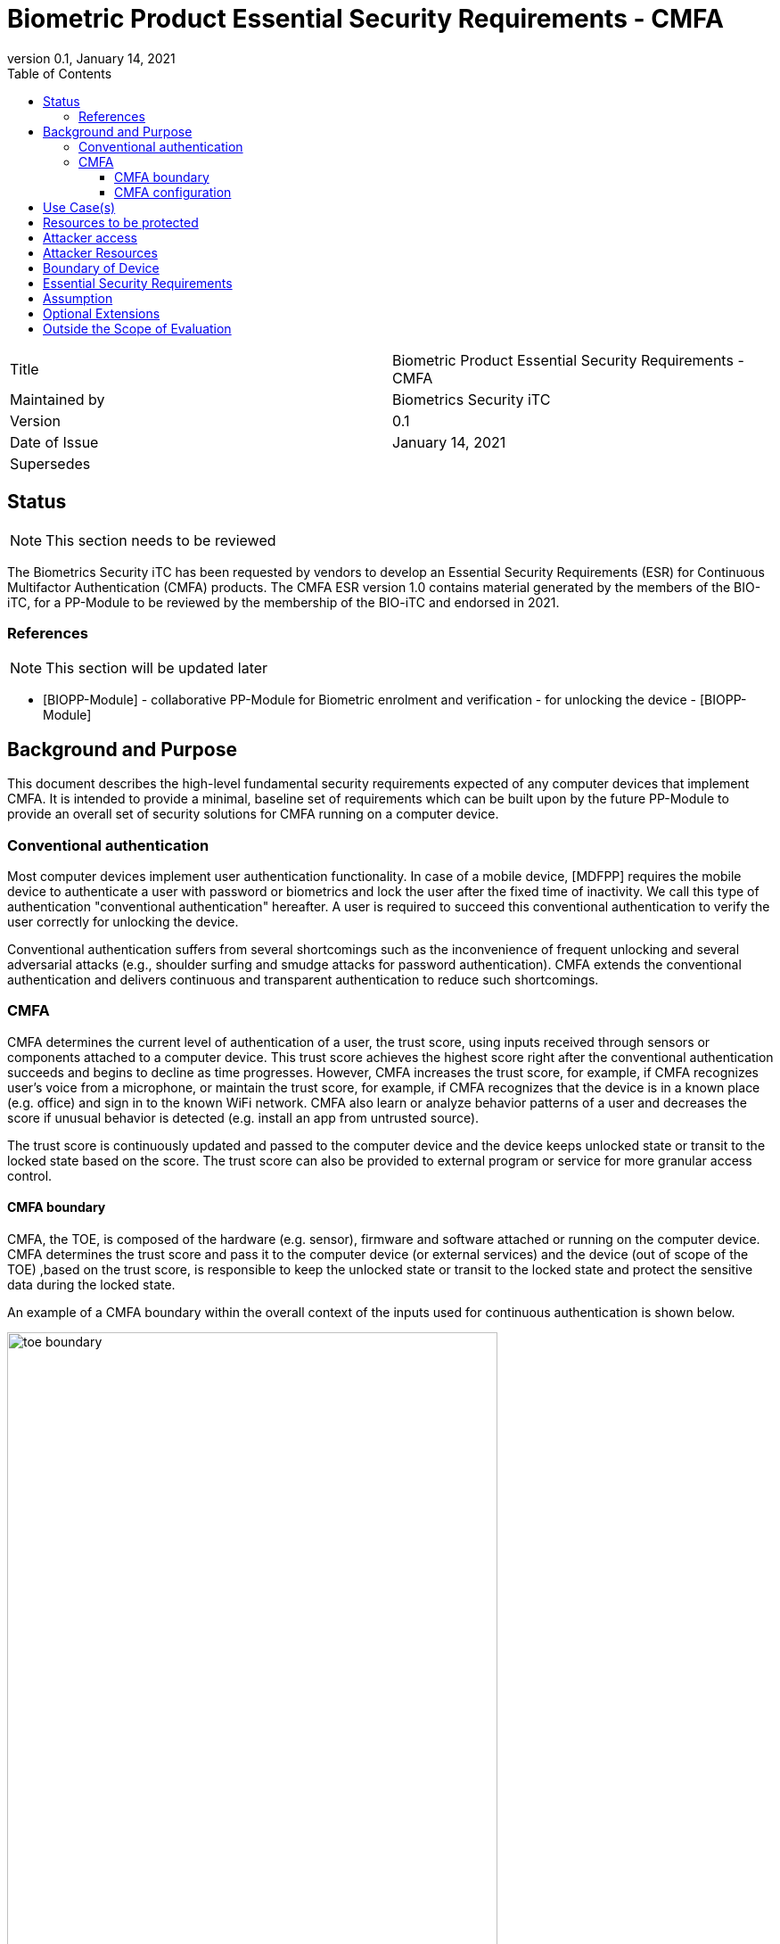 = Biometric Product Essential Security Requirements - CMFA
:showtitle:
:toc:
:toclevels: 3
:table-caption: Table
:imagesdir: images
:revnumber: 0.1
:revdate: January 14, 2021
:xrefstyle: full

:iTC-longname: Biometrics Security
:iTC-shortname: BIO-iTC
:iTC-email: isec-itc-bio-info@ipa.go.jp
:iTC-website: https://biometricitc.github.io/
:iTC-GitHub: https://github.com/biometricITC/cPP-biometrics
:iTC-ITname: BIT

[cols=".^1,.^1"]
|===

|Title
|Biometric Product Essential Security Requirements - CMFA

|Maintained by
|Biometrics Security iTC

|Version
|{revnumber}

|Date of Issue
|{revdate}

|Supersedes
|

|===

== Status
[NOTE]
====
This section needs to be reviewed
====
The {itc-longname} iTC has been requested by vendors to develop an Essential Security Requirements (ESR) for Continuous Multifactor Authentication (CMFA) products. The CMFA ESR version 1.0 contains material generated by the members of the {itc-shortname}, for a PP-Module to be reviewed by the membership of the {itc-shortname} and endorsed in 2021.

=== References
[NOTE]
====
This section will be updated later
====
* [#BIOPP-Module]#[BIOPP-Module]# - collaborative PP-Module for Biometric enrolment and verification - for unlocking the device - [BIOPP-Module]

== Background and Purpose

This document describes the high-level fundamental security requirements expected of any computer devices that implement CMFA. It is intended to provide a minimal, baseline set of requirements which can be built upon by the future PP-Module to provide an overall set of security solutions for CMFA running on a computer device.

=== Conventional authentication
Most computer devices implement user authentication functionality. In case of a mobile device, [MDFPP] requires the mobile device to authenticate a user with password or biometrics and lock the user after the fixed time of inactivity. We call this type of authentication "conventional authentication" hereafter. A user is required to succeed this conventional authentication to verify the user correctly for unlocking the device.

Conventional authentication suffers from several shortcomings such as the inconvenience of frequent unlocking and several adversarial attacks (e.g., shoulder surfing and smudge attacks for password authentication). CMFA extends the conventional authentication and delivers continuous and transparent authentication to reduce such shortcomings.

=== CMFA
CMFA determines the current level of authentication of a user, the trust score, using inputs received through sensors or components attached to a computer device. This trust score achieves the highest score right after the conventional authentication succeeds and begins to decline as time progresses. However, CMFA increases the trust score, for example, if CMFA recognizes user’s voice from a microphone, or maintain the trust score, for example, if CMFA recognizes that the device is in a known place (e.g. office) and sign in to the known WiFi network. CMFA also learn or analyze behavior patterns of a user and decreases the score if unusual behavior is detected (e.g. install an app from untrusted source). 

The trust score is continuously updated and passed to the computer device and the device keeps unlocked state or transit to the locked state based on the score. The trust score can also be provided to external program or service for more granular access control. 

==== CMFA boundary
CMFA, the TOE, is composed of the hardware (e.g. sensor), firmware and software attached or running on the computer device. CMFA determines the trust score and pass it to the computer device (or external services) and the device (out of scope of the TOE) ,based on the trust score, is responsible to keep the unlocked state or transit to the locked state and protect the sensitive data during the locked state.

An example of a CMFA boundary within the overall context of the inputs used for continuous authentication is shown below.

.Example CMFA Boundary
image::toe-boundary.png[width=80%,align="center"]

* The purple boundary is the CMFA TOE, including the CMFA Engine, the CMFA Signal Verification and the Admin interface
** CMFA Engine is the core of system, determining the trust score based on inputs from sensors and configuration data
** CMFA Signal Verification is used to ensure trust of the incoming sensor/connection input (Yellow boxes)
** Admin is the component that received configuration data from the external management service (such as an EMM)
* The orange Biometric Sensors & PAD are for any dedicated biometric sensors (such as face, fingerprint or vein) that are used for the conventional authentication (or has been validated to) the requirements of [BIOPP-Module]. CMFA Engine set the trust score to the highest value when biometric verification using these dedicated biometric sensors succeeds. Biometric sensors (e.g. microphone for voice) that are not the dedicated biometric ones may also be used to maintain or increase the trust score.
* The yellow sensors/connection input can cover any type of input that may be used. For example, the type of Wi-Fi connection, location data, time or wearable device connectivity.
The different color lines are used to show an example of paths and the level of trust that is associated with the input.

* Black lines show "internal" communications between components
* Green lines show highly trusted input (trust established both by the source and the path to the TOE) that can be trusted fully without additional checks (and hence is input directly to the CMFA Engine)
* Red lines show less trusted input that must be checked before being used
* Yellow, dashed lines show potential alternative paths for sources (generally for sources that may be normally considered highly trusted but which may want to be separately verified anyway)

==== CMFA configuration
The configuration process for CMFA is likely to encompass multiple steps, covering both user and administrator actions. The user may provide biometric data for user enrollment if additional biometric sensor is configured, or select external devices to use as sensor input. The administrator may provide configuration information such as acceptable Wi-Fi networks, time settings, location data or specific sensors to be used. This combination of information provided by the user and administrator would be used for configuration of CMFA.

== Use Case(s)
CMFA are used primarily for continuously authentication of a user for computer devices such as smartphones, where the trust score is used to determine the state of the computer device. 

This trust score can also be provided to external services such as a PC login at the office, building or room entrance control or ATMs. Those external services can communicate CMFA through a computer device so that the external services can request additional user data using specific sensor to increase the trust score before granting the access to a user.

The first version of the PP-Module focuses on the use case that the CMFA is used for continuously authentication to determine the state of a computer device. Additional PP-Modules have to be created for other use cases.

== Resources to be protected
The trust score that is determined by the CMFA and passed to the computer device. 
Any personal information gathered by CMFA, such as biometric information and behavior patterns of a user.
Any data used to determine the trust score including CMFA configuration data.
(User data stored on the computer device shall be protected by the computer device itself)

== Attacker access
An attacker can steal the computer device in the unlocked state however an attacker needs to take some actions (e.g. take the device out of office that GPS can detect) before accessing CMFA data, user data or service stored in the computer device.

[If biometric sensor is used for CMFA, an attacker may present any kind of presentation attack instruments during enrolment and verification for the sake of impersonation.]

[If biometric sensor is used for CMFA, an attacker may try to spoof sensor/connection input during enrolment and verification for the sake of impersonation.]

Normal Italicized text indicates attacker access related to Essential Security Requirements and (Italicized text within square parenthesis) indicate ones related to Optional Extensions.

== Attacker Resources
Any resources allowed to be used by the basic attack potential to examine and attack CMFA and sensors used by CMFA
Commercially and/or publicly available software/knowledge/equipment, and, if it is commercially available, samples of the computer device running CMFA to test and attack

== Boundary of Device
The hardware, firmware, software and security functionalities of the CMFA define the boundary

All of the security functionalities are contained and executed within the boundary of the CMFA
(Refer “CMFA boundary” for more information)

== Essential Security Requirements
*CMFA shall allow a user or administrator to select or de-select sensors for continuous authentication.* 

Note for iTC members (this description will be removed from the final ESR): Explicit user permission is required if CMFA monitors detailed user behavior pattern for continuous authentication. CMFA shall not collect sensitive personal information without explicit user permission.

*CMFA shall configure adequate set of sensors for continuous authentication.*

Note for iTC members: CMFA shall not use only one sensor that is easy to spoof (e.g. microphone) or sensor that pass input to CMFA through non-secure execution environment. CMFA shall always use multiple sensors (e.g. GPS, WiFi and microphone) that can’t be spoofed at once by a Basic potential attacker. Some guidance should be provided in the SD about how to determine the adequate set of sensors.

*CMFA shall continuously determines the current level of authentication of a user based on inputs from sensors and configuration data.*

Note for iTC members: PP-module defines SFRs that correspond to this requirement (see below) and SD describes evaluation activities to test those SFR (e.g. take the device out of the office and check the device is locked immediately after evaluator move the device far away enough from registered (trusted) place) 

_TOE shall determine the trust score with following rule:_

_Increase the score when [Assignment: some conditions (e.g. recognize a user’s voice] are met_ 

_Decrease the score when [Assignment: some conditions (e.g. located in untrusted location)] are met_

_Keep the score when [Assignment: some conditions (e.g. signing into the company wifi)] are met_

_Reset the score when [Assignment: some conditions (e.g. detect sensor failure)]_

If CMFA use machine learning (i.e train the model using user behavior pattern and calculate the trust score from the trained model), we should discuss how to handle such TOE during the development of PP-module and SD.

*CMFA shall protect any data, especially sensitive personal information. used for continuous authentication in cooperation with its operating environment.*

Note for iTC members: sensitive personal information shall be protected securely and shall not be transmitted to the entity outside of the secure execution environment without explicit user permission (because it breaks the personal information protection law like GDPR)

*If additional biometric sensor is selected for CMFA, CMFA shall use inputs of sufficient quality and verify users less than claimed error rates (i.e. FAR and FRR)*

Note for iTC members: BIO-PP Module and SD can be reused for this requirement 

== Assumption
*A computer device conforms to the relevant PP and assume to be secure*

*A dedicated biometric sensor conforms to the relevant PP and assume to be secure*

Note for iTC members: CMFA depends on two components to operate as specified, a computer device and dedicated biometric sensors used for conventional authentication. This ESR assumes that both components conform the relevant PPs.

A computer device is responsible for locking device based on the trust score, protecting the data during the locked stat and maintain the secure execution environment for CMFA. Those security requirements are defined in the relevant PP such as [MDFPP].

Dedicated biometric sensors is responsible for verifying a user and protect user’s biometric information. Those security requirements are defined in the relevant PP such as [BIOPP-Module].

*Admin or user configures the CMFA and its environment correctly in a manner to ensure that the security policies will be enforced*

*A computer device that run CMFA is assumed to be used in a controlled and observable environment*

Note for iTC members: It is assumed that an attacker can steal the unlocked device but need to take some actions to steal user data from the device, such as taking the device out of office building that can be detected by GPS. Those actions that CMFA must identify from sensor inputs will be described in the PP and CMFA will be tested to work as specified.

== Optional Extensions

Requirements captured in this section may already be realized in some products in this technology class, but this ESR is not mandating these capabilities exist in “baseline” level products.

*CMFA shall train and develop a accurate model that can continuously determine the current level of authentication of a user* 

Note for iTC members: I heard that some products use machine learning to predict the current user status but such CMFA is out of scope in this ESR.

== Outside the Scope of Evaluation
*none*

Note for iTC members: We should list any functions provided by the TOE (CMFA) but out of scope of this ESR. I think the all CMFA functional requirements are covered by this ESR.
